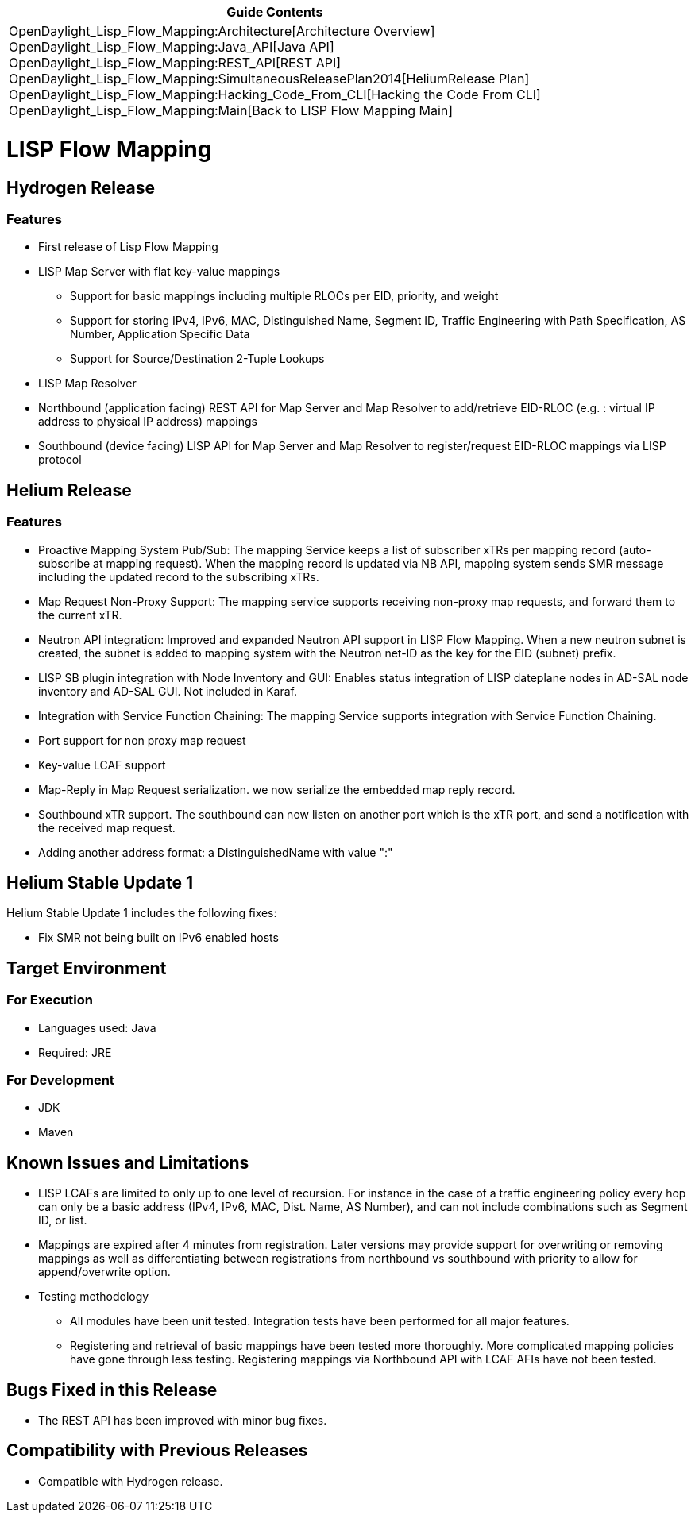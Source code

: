 [cols="^",]
|=======================================================================
|*Guide Contents*

|OpenDaylight_Lisp_Flow_Mapping:Architecture[Architecture Overview] +
OpenDaylight_Lisp_Flow_Mapping:Java_API[Java API] +
OpenDaylight_Lisp_Flow_Mapping:REST_API[REST API] +
OpenDaylight_Lisp_Flow_Mapping:SimultaneousReleasePlan2014[HeliumRelease
Plan] +
OpenDaylight_Lisp_Flow_Mapping:Hacking_Code_From_CLI[Hacking the Code
From CLI] +
OpenDaylight_Lisp_Flow_Mapping:Main[Back to LISP Flow Mapping Main]
|=======================================================================

[[lisp-flow-mapping]]
= LISP Flow Mapping

[[hydrogen-release]]
== Hydrogen Release

[[features]]
=== Features

* First release of Lisp Flow Mapping
* LISP Map Server with flat key-value mappings
** Support for basic mappings including multiple RLOCs per EID,
priority, and weight
** Support for storing IPv4, IPv6, MAC, Distinguished Name, Segment ID,
Traffic Engineering with Path Specification, AS Number, Application
Specific Data
** Support for Source/Destination 2-Tuple Lookups
* LISP Map Resolver
* Northbound (application facing) REST API for Map Server and Map
Resolver to add/retrieve EID-RLOC (e.g. : virtual IP address to physical
IP address) mappings
* Southbound (device facing) LISP API for Map Server and Map Resolver to
register/request EID-RLOC mappings via LISP protocol

[[helium-release]]
== Helium Release

[[features-1]]
=== Features

* Proactive Mapping System Pub/Sub: The mapping Service keeps a list of
subscriber xTRs per mapping record (auto-subscribe at mapping request).
When the mapping record is updated via NB API, mapping system sends SMR
message including the updated record to the subscribing xTRs.
* Map Request Non-Proxy Support: The mapping service supports receiving
non-proxy map requests, and forward them to the current xTR.
* Neutron API integration: Improved and expanded Neutron API support in
LISP Flow Mapping. When a new neutron subnet is created, the subnet is
added to mapping system with the Neutron net-ID as the key for the EID
(subnet) prefix.
* LISP SB plugin integration with Node Inventory and GUI: Enables status
integration of LISP dateplane nodes in AD-SAL node inventory and AD-SAL
GUI. Not included in Karaf.
* Integration with Service Function Chaining: The mapping Service
supports integration with Service Function Chaining.
* Port support for non proxy map request
* Key-value LCAF support
* Map-Reply in Map Request serialization. we now serialize the embedded
map reply record.
* Southbound xTR support. The southbound can now listen on another port
which is the xTR port, and send a notification with the received map
request.
* Adding another address format: a DistinguishedName with value ":"

[[helium-stable-update-1]]
== Helium Stable Update 1

Helium Stable Update 1 includes the following fixes:

* Fix SMR not being built on IPv6 enabled hosts

[[target-environment]]
== Target Environment

[[for-execution]]
=== For Execution

* Languages used: Java
* Required: JRE

[[for-development]]
=== For Development

* JDK
* Maven

[[known-issues-and-limitations]]
== Known Issues and Limitations

* LISP LCAFs are limited to only up to one level of recursion. For
instance in the case of a traffic engineering policy every hop can only
be a basic address (IPv4, IPv6, MAC, Dist. Name, AS Number), and can not
include combinations such as Segment ID, or list.
* Mappings are expired after 4 minutes from registration. Later versions
may provide support for overwriting or removing mappings as well as
differentiating between registrations from northbound vs southbound with
priority to allow for append/overwrite option.
* Testing methodology
** All modules have been unit tested. Integration tests have been
performed for all major features.
** Registering and retrieval of basic mappings have been tested more
thoroughly. More complicated mapping policies have gone through less
testing. Registering mappings via Northbound API with LCAF AFIs have not
been tested.

[[bugs-fixed-in-this-release]]
== Bugs Fixed in this Release

* The REST API has been improved with minor bug fixes.

[[compatibility-with-previous-releases]]
== Compatibility with Previous Releases

* Compatible with Hydrogen release.

